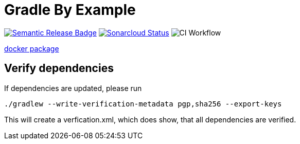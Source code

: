 = Gradle By Example

ifdef::env-github,env-browser[]
:toc: preamble
:toclevels: 1
endif::[]
ifdef::env-github[]
:outfilesuffix: .adoc
:!toc-title:
endif::[]
:img-semantic-release: https://img.shields.io/badge/%20%20%F0%9F%93%A6%F0%9F%9A%80-semantic--release-e10079.svg
:uri-semantic-release: https://github.com/semantic-release/semantic-release
:img-sonarcloud: https://sonarcloud.io/api/project_badges/measure?project=gradle-by-example&metric=alert_status
:uri-sonarcloud: https://sonarcloud.io/dashboard?id=gradle-by-example
:img-actions: https://github.com/triplem/gradle-by-example/actions/workflows/continuous-integration.yml/badge.svg

image:{img-semantic-release}[Semantic Release Badge,link={uri-semantic-release}]
image:{img-sonarcloud}[Sonarcloud Status,link={uri-sonarcloud}]
image:{img-actions}[CI Workflow]

link:https://github.com/users/triplem/packages/container/package/gradle-by-example[docker package]

== Verify dependencies

If dependencies are updated, please run

[source,bash]
----
./gradlew --write-verification-metadata pgp,sha256 --export-keys
----

This will create a verfication.xml, which does show, that all dependencies are verified.